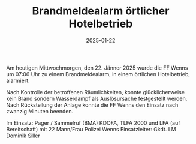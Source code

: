 #+TITLE: Brandmeldealarm örtlicher Hotelbetrieb
#+DATE: 2025-01-22
#+FACEBOOK_URL: https://facebook.com/ffwenns/posts/989775543184898

Am heutigen Mittwochmorgen, den 22. Jänner 2025 wurde die FF Wenns um 07:06 Uhr zu einem Brandmeldealarm, in einem örtlichen Hotelbetrieb, alarmiert. 

Nach Kontrolle der betroffenen Räumlichkeiten, konnte glücklicherweise kein Brand sondern Wasserdampf als Auslösursache festgestellt werden. Nach Rückstellung der Anlage konnte die FF Wenns den Einsatz nach zwanzig Minuten beenden. 

Im Einsatz:
Pager / Sammelruf (BMA) 
KDOFA, TLFA 2000 und LFA (auf Bereitschaft) mit 22 Mann/Frau
Polizei Wenns 
Einsatzleiter: Gkdt. LM Dominik Siller

